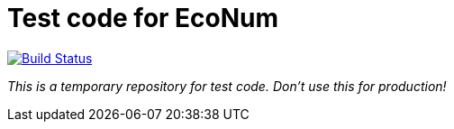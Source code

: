 
# Test code for EcoNum

image:https://travis-ci.org/EcoNum/EN-test.svg["Build Status", link="https://travis-ci.org/EcoNum/EN-test"]


_This is a temporary repository for test code. Don't use this for production!_
